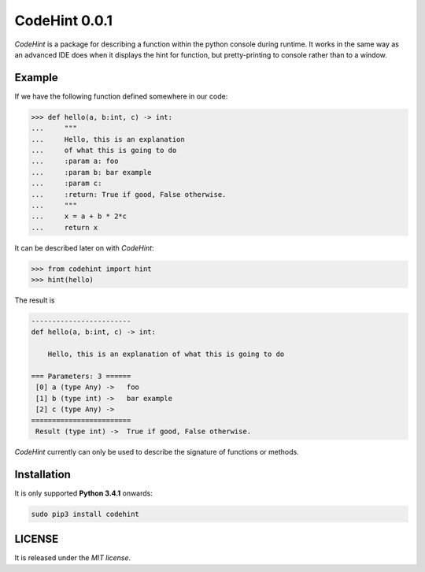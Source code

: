 ==============
CodeHint 0.0.1
==============

`CodeHint` is a package for describing a function within the python console during runtime.
It works in the same way as an advanced IDE does when it displays the hint for function, but pretty-printing to
console rather than to a window.

.. image:: https://badge.fury.io/py/codehint.svg
    :target: https://badge.fury.io/py/codehint
.. image:: https://travis-ci.org/ipazc/codehint.svg?branch=master
    :target: https://travis-ci.org/ipazc/codehint
.. image:: https://coveralls.io/repos/github/ipazc/codehint/badge.svg?branch=master
    :target: https://coveralls.io/github/ipazc/codehint?branch=master


Example
=======

If we have the following function defined somewhere in our code:

.. code:: python

    >>> def hello(a, b:int, c) -> int:
    ...     """
    ...     Hello, this is an explanation
    ...     of what this is going to do
    ...     :param a: foo
    ...     :param b: bar example
    ...     :param c:
    ...     :return: True if good, False otherwise.
    ...     """
    ...     x = a + b * 2*c
    ...     return x

It can be described later on with `CodeHint`:

.. code:: python

    >>> from codehint import hint
    >>> hint(hello)

The result is

.. code:: bash

    ------------------------
    def hello(a, b:int, c) -> int:
    
        Hello, this is an explanation of what this is going to do
    
    === Parameters: 3 ======
     [0] a (type Any) ->   foo
     [1] b (type int) ->   bar example
     [2] c (type Any) ->  
    ========================
     Result (type int) ->  True if good, False otherwise.

`CodeHint` currently can only be used to describe the signature of functions or methods.

Installation
============

It is only supported **Python 3.4.1** onwards:

.. code:: bash

    sudo pip3 install codehint


LICENSE
=======

It is released under the *MIT license*.
